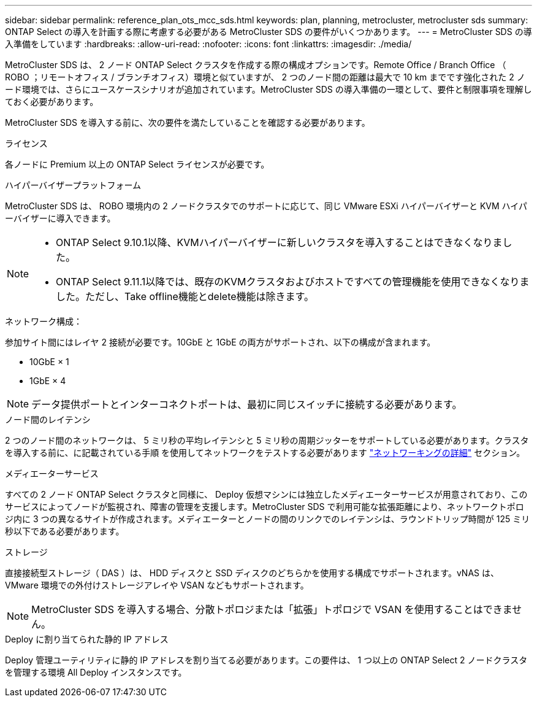 ---
sidebar: sidebar 
permalink: reference_plan_ots_mcc_sds.html 
keywords: plan, planning, metrocluster, metrocluster sds 
summary: ONTAP Select の導入を計画する際に考慮する必要がある MetroCluster SDS の要件がいくつかあります。 
---
= MetroCluster SDS の導入準備をしています
:hardbreaks:
:allow-uri-read: 
:nofooter: 
:icons: font
:linkattrs: 
:imagesdir: ./media/


[role="lead"]
MetroCluster SDS は、 2 ノード ONTAP Select クラスタを作成する際の構成オプションです。Remote Office / Branch Office （ ROBO ；リモートオフィス / ブランチオフィス）環境と似ていますが、 2 つのノード間の距離は最大で 10 km までです強化された 2 ノード環境では、さらにユースケースシナリオが追加されています。MetroCluster SDS の導入準備の一環として、要件と制限事項を理解しておく必要があります。

MetroCluster SDS を導入する前に、次の要件を満たしていることを確認する必要があります。

.ライセンス
各ノードに Premium 以上の ONTAP Select ライセンスが必要です。

.ハイパーバイザープラットフォーム
MetroCluster SDS は、 ROBO 環境内の 2 ノードクラスタでのサポートに応じて、同じ VMware ESXi ハイパーバイザーと KVM ハイパーバイザーに導入できます。

[NOTE]
====
* ONTAP Select 9.10.1以降、KVMハイパーバイザーに新しいクラスタを導入することはできなくなりました。
* ONTAP Select 9.11.1以降では、既存のKVMクラスタおよびホストですべての管理機能を使用できなくなりました。ただし、Take offline機能とdelete機能は除きます。


====
.ネットワーク構成：
参加サイト間にはレイヤ 2 接続が必要です。10GbE と 1GbE の両方がサポートされ、以下の構成が含まれます。

* 10GbE × 1
* 1GbE × 4



NOTE: データ提供ポートとインターコネクトポートは、最初に同じスイッチに接続する必要があります。

.ノード間のレイテンシ
2 つのノード間のネットワークは、 5 ミリ秒の平均レイテンシと 5 ミリ秒の周期ジッターをサポートしている必要があります。クラスタを導入する前に、に記載されている手順 を使用してネットワークをテストする必要があります link:concept_nw_concepts_chars.html["ネットワーキングの詳細"] セクション。

.メディエーターサービス
すべての 2 ノード ONTAP Select クラスタと同様に、 Deploy 仮想マシンには独立したメディエーターサービスが用意されており、このサービスによってノードが監視され、障害の管理を支援します。MetroCluster SDS で利用可能な拡張距離により、ネットワークトポロジ内に 3 つの異なるサイトが作成されます。メディエーターとノードの間のリンクでのレイテンシは、ラウンドトリップ時間が 125 ミリ秒以下である必要があります。

.ストレージ
直接接続型ストレージ（ DAS ）は、 HDD ディスクと SSD ディスクのどちらかを使用する構成でサポートされます。vNAS は、 VMware 環境での外付けストレージアレイや VSAN などもサポートされます。


NOTE: MetroCluster SDS を導入する場合、分散トポロジまたは「拡張」トポロジで VSAN を使用することはできません。

.Deploy に割り当てられた静的 IP アドレス
Deploy 管理ユーティリティに静的 IP アドレスを割り当てる必要があります。この要件は、 1 つ以上の ONTAP Select 2 ノードクラスタを管理する環境 All Deploy インスタンスです。
